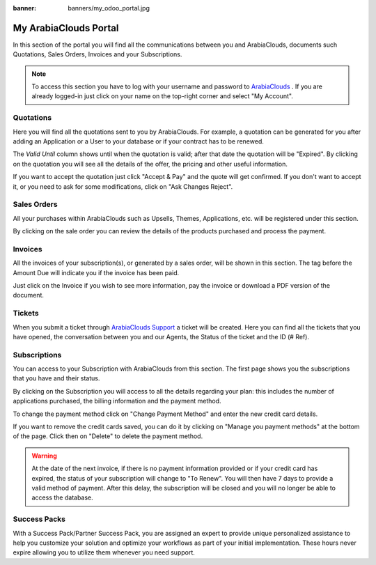 
:banner: banners/my_odoo_portal.jpg

==============
My ArabiaClouds Portal
==============

In this section of the portal you will find all the communications between you
and ArabiaClouds, documents such Quotations, Sales Orders, Invoices and your Subscriptions.

.. note :: To access this section you have to log with your username and password
    to `ArabiaClouds <https://www.ArabiaClouds.com/my/home>`__ . If you are already logged-in just
    click on your name on the top-right corner and select "My Account".


.. image:: media/my_portal.png
    :align: center

Quotations
==========

Here you will find all the quotations sent to you by ArabiaClouds. For example, a
quotation can be generated for you after adding an Application or a User to your
database or if your contract has to be renewed.

.. image:: media/quotations.png
    :align: center

The *Valid Until* column shows until when the quotation is valid; after that date
the quotation will be "Expired". By clicking on the quotation you will see all
the details of the offer, the pricing and other useful information.

.. image:: media/quotation_accept.png
    :align: center

If you want to accept the quotation just click "Accept & Pay" and the quote
will get confirmed. If you don't want to accept it, or you need to ask for some
modifications, click on "Ask Changes Reject".

Sales Orders
============

All your purchases within ArabiaClouds such as Upsells, Themes, Applications, etc.
will be registered under this section.

.. image:: media/sales.png
    :align: center

By clicking on the sale order you can review the details of the products purchased
and process the payment.

Invoices
========

All the invoices of your subscription(s), or generated by a sales order, will be
shown in this section. The tag before the Amount Due will indicate you if the
invoice has been paid.

.. image:: media/invoices.png
    :align: center

Just click on the Invoice if you wish to see more information, pay the invoice
or download a PDF version of the document.

Tickets
=======

When you submit a ticket through `ArabiaClouds Support <https://www.ArabiaClouds.com/help>`__
a ticket will be created. Here you can find all the tickets that you have opened,
the conversation between you and our Agents, the Status of the ticket and the ID
(# Ref).

.. image:: media/tickets.png
    :align: center

Subscriptions
=============

You can access to your Subscription with ArabiaClouds from this section. The first page
shows you the subscriptions that you have and their status.

.. image:: media/subscriptionstatus.png
    :align: center

By clicking on the Subscription you will access to all the details regarding your
plan: this includes the number of applications purchased, the billing information
and the payment method.

To change the payment method click on "Change Payment Method" and enter the new
credit card details.

.. image:: media/changemethod.png
    :align: center

If you want to remove the credit cards saved, you can do it by clicking on
"Manage you payment methods" at the bottom of the page. Click then on "Delete" to
delete the payment method.

.. image:: media/managepayment.png
    :align: center

.. warning :: At the date of the next invoice, if there is no payment
    information provided or if your credit card has expired, the status of your
    subscription will change to "To Renew".  You will then have 7 days to
    provide a valid method of payment. After this delay, the subscription will
    be closed and you will no longer be able to access the database.

Success Packs
=============
With a Success Pack/Partner Success Pack, you are assigned an expert to provide
unique personalized assistance to help you customize your solution and optimize
your workflows as part of your initial implementation. These hours never expire
allowing you to utilize them whenever you need support.

